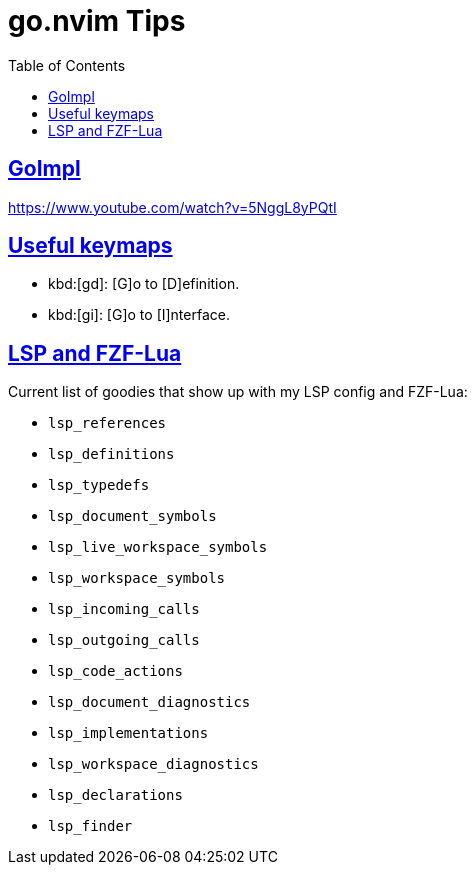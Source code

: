= go.nvim Tips
:page-subtitle: Go and NeoVim
:page-tags: nvim vim go tips
:favicon: https://fernandobasso.dev/cmdline.png
:icons: font
:sectlinks:
:sectnums!:
:toclevels: 6
:toc: left
:source-highlighter: highlight.js
:imagesdir: __assets
:stem: latexmath
ifdef::env-github[]
:tip-caption: :bulb:
:note-caption: :information_source:
:important-caption: :heavy_exclamation_mark:
:caution-caption: :fire:
:warning-caption: :warning:
endif::[]

== GoImpl

https://www.youtube.com/watch?v=5NggL8yPQtI


== Useful keymaps

* kbd:[gd]: [G]o to [D]efinition.
* kbd:[gi]: [G]o to [I]nterface.

== LSP and FZF-Lua

Current list of goodies that show up with my LSP config and FZF-Lua:

* `lsp_references`
* `lsp_definitions`
* `lsp_typedefs`
* `lsp_document_symbols`
* `lsp_live_workspace_symbols`
* `lsp_workspace_symbols`
* `lsp_incoming_calls`
* `lsp_outgoing_calls`
* `lsp_code_actions`
* `lsp_document_diagnostics`
* `lsp_implementations`
* `lsp_workspace_diagnostics`
* `lsp_declarations`
* `lsp_finder`
